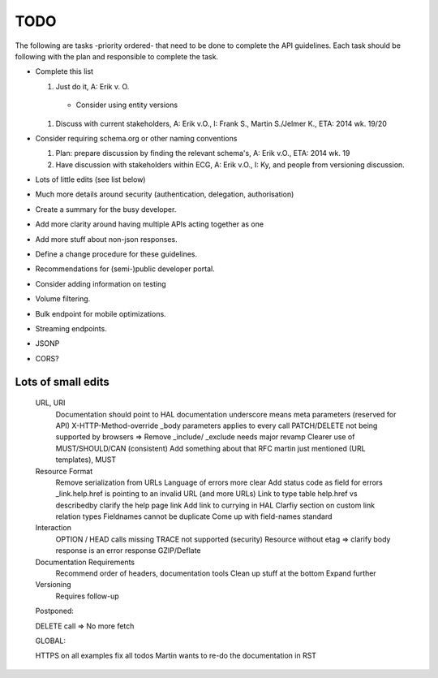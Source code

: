 TODO
====

The following are tasks -priority ordered- that need to be done to complete the API guidelines.
Each task should be following with the plan and responsible to complete the task.

* Complete this list

  1. Just do it, A: Erik v. O.

    * Consider using entity versions

  1. Discuss with current stakeholders, A: Erik v.O., I: Frank S., Martin S./Jelmer K., ETA: 2014 wk. 19/20

* Consider requiring schema.org or other naming conventions

  1. Plan: prepare discussion by finding the relevant schema's, A: Erik v.O., ETA: 2014 wk. 19
  #. Have discussion with stakeholders within ECG, A: Erik v.O., I: Ky, and people from versioning discussion.

* Lots of little edits (see list below)
* Much more details around security (authentication, delegation, authorisation)
* Create a summary for the busy developer.
* Add more clarity around having multiple APIs acting together as one
* Add more stuff about non-json responses.
* Define a change procedure for these guidelines.
* Recommendations for (semi-)public developer portal.
* Consider adding information on testing
* Volume filtering.
* Bulk endpoint for mobile optimizations.
* Streaming endpoints.

* JSONP
* CORS?

Lots of small edits
~~~~~~~~~~~~~~~~~~~

    URL, URI
        Documentation should point to HAL documentation
        underscore means meta parameters (reserved for API)
        X-HTTP-Method-override
        _body parameters applies to every call
        PATCH/DELETE not being supported by browsers => Remove
        _include/ _exclude needs major revamp
        Clearer use of MUST/SHOULD/CAN (consistent)
        Add something about that RFC martin just mentioned (URL templates), MUST
    Resource Format
        Remove serialization from URLs
        Language of errors more clear
        Add status code as field for errors
        _link.help.href is pointing to an invalid URL (and more URLs)
        Link to type table
        help.href vs describedby
        clarify the help page link
        Add link to currying in HAL
        Clarfiy section on custom link relation types
        Fieldnames cannot be duplicate
        Come up with field-names standard
    Interaction
        OPTION / HEAD calls missing
        TRACE not supported (security)
        Resource without etag => clarify body response is an error response
        GZIP/Deflate
    Documentation Requirements
        Recommend order of headers, documentation tools
        Clean up stuff at the bottom
        Expand further
    Versioning
        Requires follow-up

    Postponed:

    DELETE call => No more fetch

    GLOBAL:

    HTTPS on all examples
    fix all todos
    Martin wants to re-do the documentation in RST

